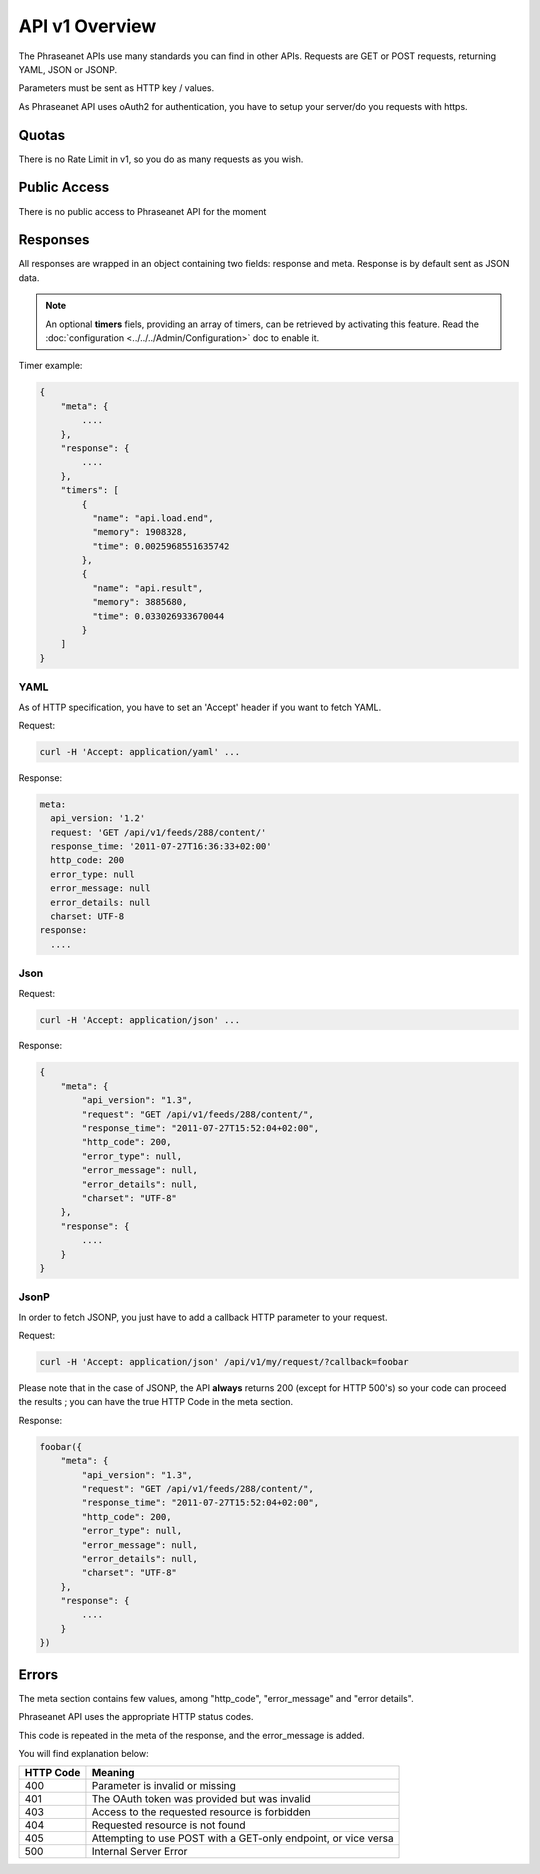 API v1 Overview
==================

The Phraseanet APIs use many standards you can find in other APIs. Requests are
GET or POST requests, returning YAML, JSON or JSONP.

Parameters must be sent as HTTP key / values.

As Phraseanet API uses oAuth2 for authentication, you have to setup your
server/do you requests with https.

Quotas
------

There is no Rate Limit in v1, so you do as many requests as you wish.

Public Access
-------------

There is no public access to Phraseanet API for the moment

Responses
---------

All responses are wrapped in an object containing two fields: response and
meta. Response is by default sent as JSON data.

.. note::

    An optional **timers** fiels, providing an array of timers, can be
    retrieved by activating this feature. Read the
    :doc:`configuration <../../../Admin/Configuration>` doc to enable it.

Timer example:

.. code-block:: javascript

    {
        "meta": {
            ....
        },
        "response": {
            ....
        },
        "timers": [
            {
              "name": "api.load.end",
              "memory": 1908328,
              "time": 0.0025968551635742
            },
            {
              "name": "api.result",
              "memory": 3885680,
              "time": 0.033026933670044
            }
        ]
    }

YAML
~~~~

As of HTTP specification, you have to set an 'Accept' header if you want to
fetch YAML.

Request:

.. code-block:: bash

    curl -H 'Accept: application/yaml' ...

Response:

.. code-block:: yaml

    meta:
      api_version: '1.2'
      request: 'GET /api/v1/feeds/288/content/'
      response_time: '2011-07-27T16:36:33+02:00'
      http_code: 200
      error_type: null
      error_message: null
      error_details: null
      charset: UTF-8
    response:
      ....

Json
~~~~

Request:

.. code-block:: bash

    curl -H 'Accept: application/json' ...

Response:

.. code-block:: javascript

    {
        "meta": {
            "api_version": "1.3",
            "request": "GET /api/v1/feeds/288/content/",
            "response_time": "2011-07-27T15:52:04+02:00",
            "http_code": 200,
            "error_type": null,
            "error_message": null,
            "error_details": null,
            "charset": "UTF-8"
        },
        "response": {
            ....
        }
    }

JsonP
~~~~~~

In order to fetch JSONP, you just have to add a callback HTTP parameter to
your request.

Request:

.. code-block:: bash

    curl -H 'Accept: application/json' /api/v1/my/request/?callback=foobar

Please note that in the case of JSONP, the API **always** returns 200
(except for HTTP 500's) so your code can proceed the results ; you can have
the true HTTP Code in the meta section.

Response:

.. code-block:: javascript

    foobar({
        "meta": {
            "api_version": "1.3",
            "request": "GET /api/v1/feeds/288/content/",
            "response_time": "2011-07-27T15:52:04+02:00",
            "http_code": 200,
            "error_type": null,
            "error_message": null,
            "error_details": null,
            "charset": "UTF-8"
        },
        "response": {
            ....
        }
    })

Errors
------

The meta section contains few values, among "http_code", "error_message" and
"error details".

Phraseanet API uses the appropriate HTTP status codes.

This code is repeated in the meta of the response, and the error_message is
added.

You will find explanation below:

=========== =======
HTTP Code   Meaning
=========== =======
400         Parameter is invalid or missing
401         The OAuth token was provided but was invalid
403         Access to the requested resource is forbidden
404         Requested resource is not found
405         Attempting to use POST with a GET-only endpoint, or vice versa
500         Internal Server Error
=========== =======

